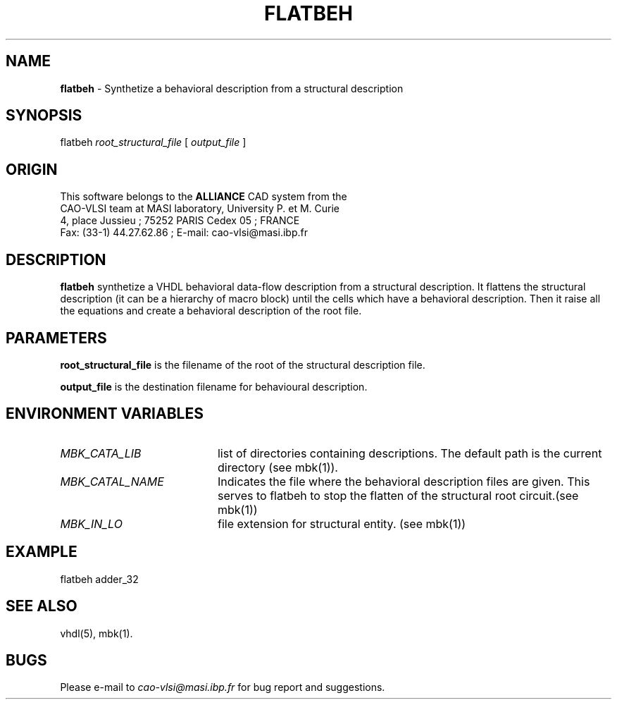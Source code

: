 .\" @(#)flatbeh.1 1.0  29 january 1993 UPMC; VUONG Huu Nghia
.TH FLATBEH 1 "29 january 1993" "Release 1.0" "ALLIANCE USER COMMANDS"

.SH NAME
.PP
\fBflatbeh\fP \- Synthetize a behavioral description from a structural description

.SH SYNOPSIS
.PP
flatbeh \fIroot_structural_file\fP  [ \fIoutput_file\fP ]

.SH ORIGIN
This software belongs to the
.B ALLIANCE
CAD system from the
.br
CAO-VLSI team at MASI laboratory, University P. et M. Curie
.br
4, place Jussieu ; 75252 PARIS Cedex 05 ; FRANCE
.br
Fax: (33-1) 44.27.62.86 ; E-mail: cao-vlsi@masi.ibp.fr

.SH DESCRIPTION
.PP
\fBflatbeh\fP synthetize a VHDL behavioral data-flow description from a
structural description. It flattens the structural description (it can be
a hierarchy of macro block) until the cells which have a behavioral
description. Then it raise all the equations and create a behavioral
description of the root file.

.SH PARAMETERS
.PP
\fBroot_structural_file\fP is the filename of the root of the structural
description file.

\fBoutput_file\fP is the destination filename for behavioural description.

.SH ENVIRONMENT VARIABLES
.TP 20
\fIMBK_CATA_LIB\fP
list of directories containing descriptions. 
The default path is the current directory (see mbk(1)).
.TP 20
\fIMBK_CATAL_NAME\fP
Indicates the file where the behavioral description files are given. This serves
to flatbeh to stop the flatten of the structural root circuit.(see mbk(1))
.TP 20
\fIMBK_IN_LO\fP
file extension for structural entity. (see mbk(1))

.SH EXAMPLE
.PP
flatbeh adder_32 

.SH SEE ALSO
.PP
vhdl(5), mbk(1).

.SH BUGS
.PP
Please e-mail to \fIcao-vlsi@masi.ibp.fr\fP for bug report and suggestions.
